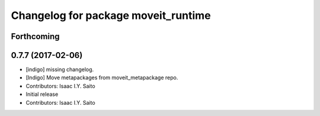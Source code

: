 ^^^^^^^^^^^^^^^^^^^^^^^^^^^^^^^^^^^^
Changelog for package moveit_runtime
^^^^^^^^^^^^^^^^^^^^^^^^^^^^^^^^^^^^

Forthcoming
-----------

0.7.7 (2017-02-06)
------------------
* [indigo] missing changelog.
* [Indigo] Move metapackages from moveit_metapackage repo.
* Contributors: Isaac I.Y. Saito

* Initial release
* Contributors: Isaac I.Y. Saito
